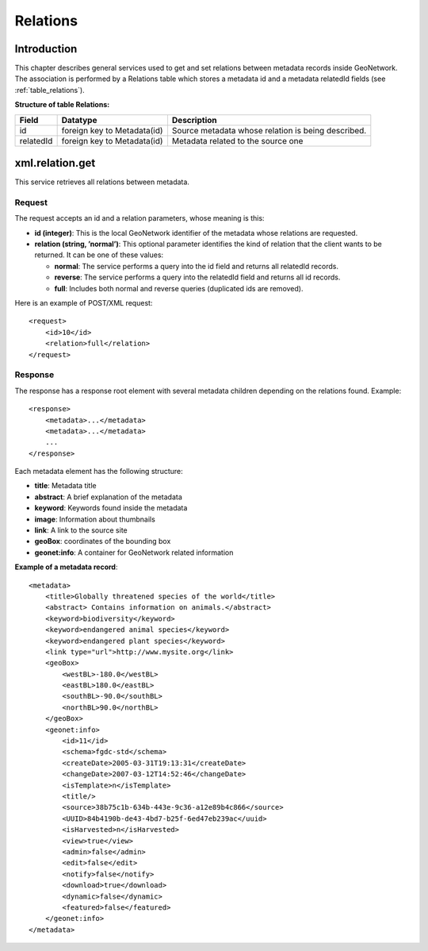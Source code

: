 .. _relations:

Relations
=========

Introduction
------------

This chapter describes general services used to get and set relations between
metadata records inside GeoNetwork. The association is performed by a Relations
table which stores a metadata id and a metadata relatedId fields (see :ref:`table_relations`).

.. _table_relations:

**Structure of table Relations:**

==========  ============================    ====================================
Field       Datatype                        Description
==========  ============================    ====================================
id          foreign key to Metadata(id)     Source metadata whose relation is 
                                            being described.
relatedId   foreign key to Metadata(id)     Metadata related to the source one
==========  ============================    ====================================

xml.relation.get
----------------

This service retrieves all relations between metadata.

Request
```````

The request accepts an id and a relation parameters, whose meaning is
this:

- **id (integer)**: This is the local GeoNetwork
  identifier of the metadata whose relations are requested.

- **relation (string, ’normal’)**: This optional
  parameter identifies the kind of relation that the client wants to
  be returned. It can be one of these values:

  - **normal**: The service performs a query into the id field
    and returns all relatedId records.
  - **reverse**: The service performs a query into the relatedId
    field and returns all id records.
  - **full**: Includes both normal and reverse queries
    (duplicated ids are removed).

Here is an example of POST/XML request::

    <request>
        <id>10</id>
        <relation>full</relation>
    </request>

Response
````````

The response has a response root element with several metadata children
depending on the relations found. Example::

    <response>
        <metadata>...</metadata>
        <metadata>...</metadata>
        ...
    </response>

Each metadata element has the following structure:

- **title**: Metadata title

- **abstract**: A brief explanation of the metadata

- **keyword**: Keywords found inside the metadata

- **image**: Information about thumbnails

- **link**: A link to the source site

- **geoBox**: coordinates of the bounding box

- **geonet:info**: A container for GeoNetwork related
  information

**Example of a metadata record**::

    <metadata>
        <title>Globally threatened species of the world</title>
        <abstract> Contains information on animals.</abstract>
        <keyword>biodiversity</keyword>
        <keyword>endangered animal species</keyword>
        <keyword>endangered plant species</keyword>
        <link type="url">http://www.mysite.org</link>
        <geoBox>
            <westBL>-180.0</westBL>
            <eastBL>180.0</eastBL>
            <southBL>-90.0</southBL>
            <northBL>90.0</northBL>
        </geoBox>
        <geonet:info>
            <id>11</id>
            <schema>fgdc-std</schema>
            <createDate>2005-03-31T19:13:31</createDate>
            <changeDate>2007-03-12T14:52:46</changeDate>
            <isTemplate>n</isTemplate>
            <title/>
            <source>38b75c1b-634b-443e-9c36-a12e89b4c866</source>
            <UUID>84b4190b-de43-4bd7-b25f-6ed47eb239ac</uuid>
            <isHarvested>n</isHarvested>
            <view>true</view>
            <admin>false</admin>
            <edit>false</edit>
            <notify>false</notify>
            <download>true</download>
            <dynamic>false</dynamic>
            <featured>false</featured>
        </geonet:info>
    </metadata>

